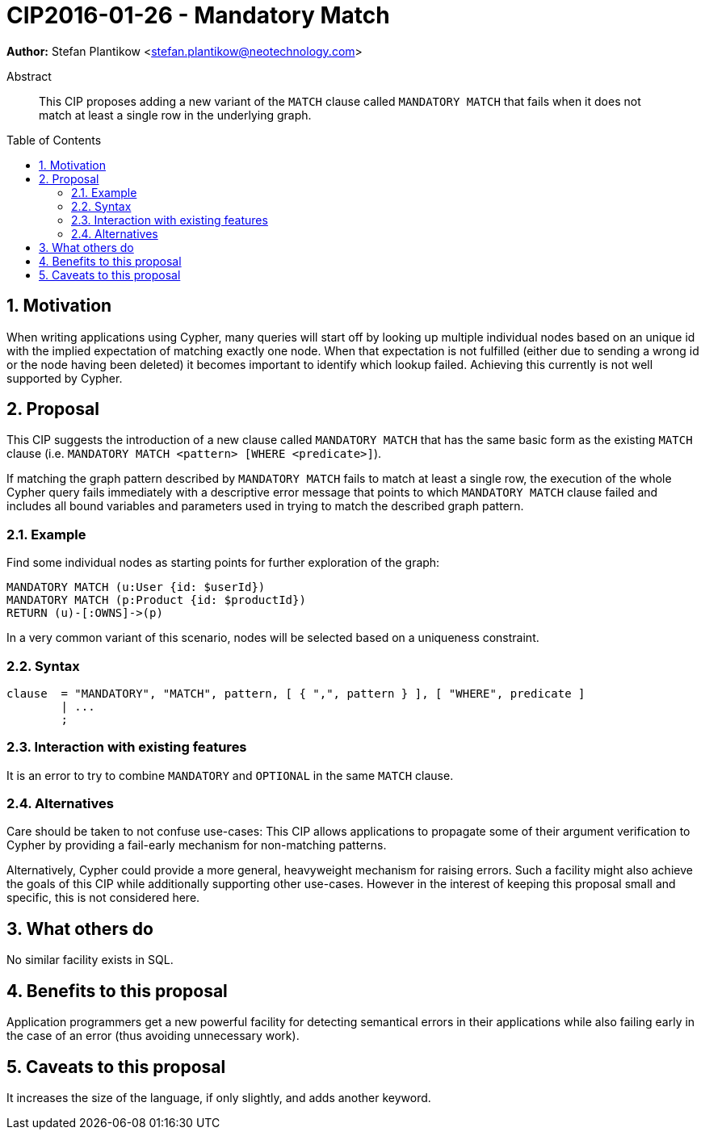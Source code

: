 = CIP2016-01-26 - Mandatory Match
:numbered:
:toc:
:toc-placement: macro
:source-highlighter: codemirror

*Author:* Stefan Plantikow <stefan.plantikow@neotechnology.com>

[abstract]
.Abstract
--
This CIP proposes adding a new variant of the `MATCH` clause called `MANDATORY MATCH` that fails when it does not match at least a single row in the underlying graph.
--

toc::[]

== Motivation

When writing applications using Cypher, many queries will start off by looking up multiple individual nodes based on an unique id with the implied expectation of matching exactly one node. When that expectation is not fulfilled (either due to sending a wrong id or the node having been deleted) it becomes important to identify which lookup failed. Achieving  this currently is not well supported by Cypher.

== Proposal

This CIP suggests the introduction of a new clause called `MANDATORY MATCH` that has the same basic form as the existing `MATCH` clause (i.e. `MANDATORY MATCH <pattern> [WHERE <predicate>]`).

If matching the graph pattern described by `MANDATORY MATCH` fails to match at least a single row, the execution of the whole Cypher query fails immediately with a descriptive error message that points to which `MANDATORY MATCH` clause failed and includes all bound variables and parameters used in trying to match the described graph pattern.

=== Example

Find some individual nodes as starting points for further exploration of the graph:

[source, cypher]
----
MANDATORY MATCH (u:User {id: $userId})
MANDATORY MATCH (p:Product {id: $productId})
RETURN (u)-[:OWNS]->(p)
----

In a very common variant of this scenario, nodes will be selected based on a uniqueness constraint.

=== Syntax

[source, ebnf]
----
clause  = "MANDATORY", "MATCH", pattern, [ { ",", pattern } ], [ "WHERE", predicate ]
        | ...
        ;
----

=== Interaction with existing features

It is an error to try to combine `MANDATORY` and `OPTIONAL` in the same `MATCH` clause.

=== Alternatives

Care should be taken to not confuse use-cases: This CIP allows applications to propagate some of their argument verification to Cypher by providing a fail-early mechanism for non-matching patterns.

Alternatively, Cypher could provide a more general, heavyweight mechanism for raising errors.
Such a facility might also achieve the goals of this CIP while additionally supporting other use-cases.
However in the interest of keeping this proposal small and specific, this is not considered here.

== What others do

No similar facility exists in SQL.

== Benefits to this proposal

Application programmers get a new powerful facility for detecting semantical errors in their applications while also failing early in the case of an error (thus avoiding unnecessary work).

== Caveats to this proposal

It increases the size of the language, if only slightly, and adds another keyword.
